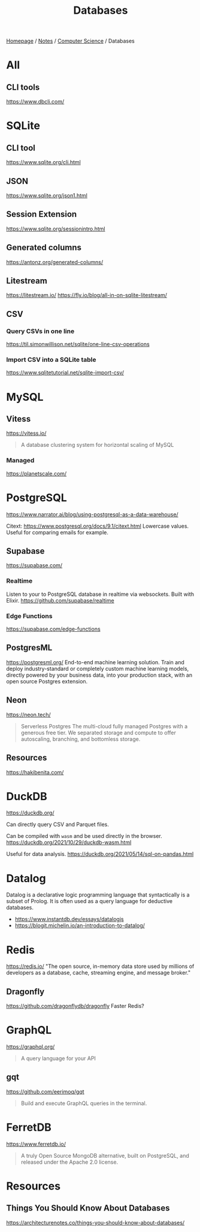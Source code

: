 #+title: Databases

[[file:../../homepage.org][Homepage]] / [[file:../../notes.org][Notes]] / [[file:../computer-science.org][Computer Science]] / Databases

* All
** CLI tools
https://www.dbcli.com/

* SQLite
** CLI tool
https://www.sqlite.org/cli.html
** JSON
https://www.sqlite.org/json1.html
** Session Extension
https://www.sqlite.org/sessionintro.html
** Generated columns
https://antonz.org/generated-columns/
** Litestream
https://litestream.io/
https://fly.io/blog/all-in-on-sqlite-litestream/
** CSV
*** Query CSVs in one line
https://til.simonwillison.net/sqlite/one-line-csv-operations
*** Import CSV into a SQLite table
https://www.sqlitetutorial.net/sqlite-import-csv/

* MySQL
** Vitess
https://vitess.io/
#+begin_quote
A database clustering system for horizontal scaling of MySQL
#+end_quote
*** Managed
https://planetscale.com/

* PostgreSQL
https://www.narrator.ai/blog/using-postgresql-as-a-data-warehouse/

Citext: https://www.postgresql.org/docs/9.1/citext.html
Lowercase values. Useful for comparing emails for example.

** Supabase
https://supabase.com/
*** Realtime
Listen to your to PostgreSQL database in realtime via websockets. Built with Elixir.
https://github.com/supabase/realtime
*** Edge Functions
https://supabase.com/edge-functions

** PostgresML
https://postgresml.org/
End-to-end machine learning solution.
Train and deploy industry-standard or completely custom machine learning models, directly powered by your business data, into your production stack, with an open source Postgres extension.

** Neon
https://neon.tech/
#+begin_quote
Serverless Postgres
The multi-cloud fully managed Postgres with a generous free tier. We separated storage and compute to offer autoscaling, branching, and bottomless storage.
#+end_quote

** Resources
https://hakibenita.com/

* DuckDB
https://duckdb.org/

Can directly query CSV and Parquet files.

Can be compiled with =wasm= and be used directly in the browser.
https://duckdb.org/2021/10/29/duckdb-wasm.html

Useful for data analysis.
https://duckdb.org/2021/05/14/sql-on-pandas.html

* Datalog
Datalog is a declarative logic programming language that syntactically is a subset of Prolog. It is often used as a query language for deductive databases.

- https://www.instantdb.dev/essays/datalogjs
- https://blogit.michelin.io/an-introduction-to-datalog/

* Redis
https://redis.io/
"The open source, in-memory data store used by millions of developers as a database, cache, streaming engine, and message broker."

** Dragonfly
https://github.com/dragonflydb/dragonfly
Faster Redis?

* GraphQL
https://graphql.org/
#+begin_quote
A query language for your API
#+end_quote

** gqt
https://github.com/eerimoq/gqt
#+begin_quote
Build and execute GraphQL queries in the terminal.
#+end_quote

* FerretDB
https://www.ferretdb.io/
#+begin_quote
A truly Open Source MongoDB alternative, built on PostgreSQL, and released under the Apache 2.0 license.
#+end_quote

* Resources
** Things You Should Know About Databases
https://architecturenotes.co/things-you-should-know-about-databases/
